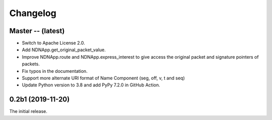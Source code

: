 Changelog
=========

Master -- (latest)
++++++++++++++++++

* Switch to Apache License 2.0.
* Add NDNApp.get_original_packet_value.
* Improve NDNApp.route and NDNApp.express_interest to give access the
  original packet and signature pointers of packets.
* Fix typos in the documentation.
* Support more alternate URI format of Name Component (seg, off, v, t and seq)
* Update Python version to 3.8 and add PyPy 7.2.0 in GitHub Action.

0.2b1 (2019-11-20)
++++++++++++++++++

The initial release.
